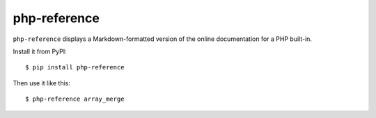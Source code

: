 ===============
 php-reference
===============

``php-reference`` displays a Markdown-formatted version of the online
documentation for a PHP built-in.

Install it from PyPI::

    $ pip install php-reference

Then use it like this::

    $ php-reference array_merge
